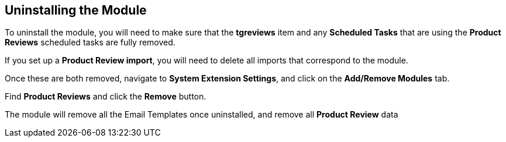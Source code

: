 <<<

[[_uninstalling]]
== Uninstalling the Module

To uninstall the module, you will need to make sure that the *tgreviews* item and any *Scheduled Tasks* that are using the *Product Reviews* scheduled tasks are fully removed.

If you set up a *Product Review import*, you will need to delete all imports that correspond to the module.

Once these are both removed, navigate to *System Extension Settings*, and click on the *Add/Remove Modules* tab.

Find *Product Reviews* and click the *Remove* button.

The module will remove all the Email Templates once uninstalled, and remove all *Product Review* data
